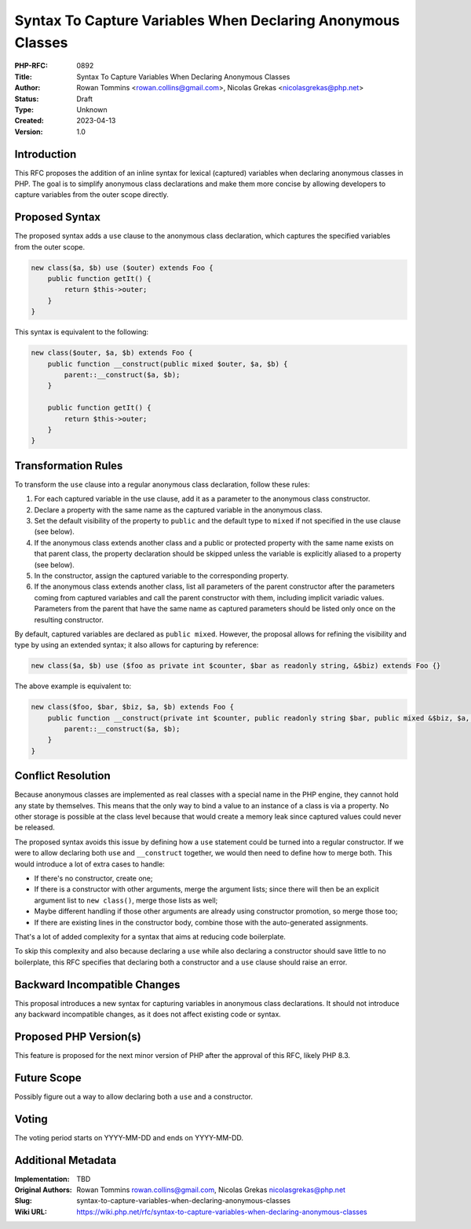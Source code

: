 Syntax To Capture Variables When Declaring Anonymous Classes
============================================================

:PHP-RFC: 0892
:Title: Syntax To Capture Variables When Declaring Anonymous Classes
:Author: Rowan Tommins <rowan.collins@gmail.com>, Nicolas Grekas <nicolasgrekas@php.net>
:Status: Draft
:Type: Unknown
:Created: 2023-04-13
:Version: 1.0

Introduction
------------

This RFC proposes the addition of an inline syntax for lexical
(captured) variables when declaring anonymous classes in PHP. The goal
is to simplify anonymous class declarations and make them more concise
by allowing developers to capture variables from the outer scope
directly.

Proposed Syntax
---------------

The proposed syntax adds a ``use`` clause to the anonymous class
declaration, which captures the specified variables from the outer
scope.

.. code:: php

   new class($a, $b) use ($outer) extends Foo {
       public function getIt() {
           return $this->outer;
       }
   }

This syntax is equivalent to the following:

.. code:: php

   new class($outer, $a, $b) extends Foo {
       public function __construct(public mixed $outer, $a, $b) {
           parent::__construct($a, $b);
       }

       public function getIt() {
           return $this->outer;
       }
   }

Transformation Rules
--------------------

To transform the ``use`` clause into a regular anonymous class
declaration, follow these rules:

#. For each captured variable in the use clause, add it as a parameter
   to the anonymous class constructor.
#. Declare a property with the same name as the captured variable in the
   anonymous class.
#. Set the default visibility of the property to ``public`` and the
   default type to ``mixed`` if not specified in the use clause (see
   below).
#. If the anonymous class extends another class and a public or
   protected property with the same name exists on that parent class,
   the property declaration should be skipped unless the variable is
   explicitly aliased to a property (see below).
#. In the constructor, assign the captured variable to the corresponding
   property.
#. If the anonymous class extends another class, list all parameters of
   the parent constructor after the parameters coming from captured
   variables and call the parent constructor with them, including
   implicit variadic values. Parameters from the parent that have the
   same name as captured parameters should be listed only once on the
   resulting constructor.

By default, captured variables are declared as ``public mixed``.
However, the proposal allows for refining the visibility and type by
using an extended syntax; it also allows for capturing by reference:

.. code:: php

   new class($a, $b) use ($foo as private int $counter, $bar as readonly string, &$biz) extends Foo {}

The above example is equivalent to:

.. code:: php

   new class($foo, $bar, $biz, $a, $b) extends Foo {
       public function __construct(private int $counter, public readonly string $bar, public mixed &$biz, $a, $b) {
           parent::__construct($a, $b);
       }
   }

Conflict Resolution
-------------------

Because anonymous classes are implemented as real classes with a special
name in the PHP engine, they cannot hold any state by themselves. This
means that the only way to bind a value to an instance of a class is via
a property. No other storage is possible at the class level because that
would create a memory leak since captured values could never be
released.

The proposed syntax avoids this issue by defining how a ``use``
statement could be turned into a regular constructor. If we were to
allow declaring both ``use`` and ``__construct`` together, we would then
need to define how to merge both. This would introduce a lot of extra
cases to handle:

-  If there's no constructor, create one;
-  If there is a constructor with other arguments, merge the argument
   lists; since there will then be an explicit argument list to
   ``new class()``, merge those lists as well;
-  Maybe different handling if those other arguments are already using
   constructor promotion, so merge those too;
-  If there are existing lines in the constructor body, combine those
   with the auto-generated assignments.

That's a lot of added complexity for a syntax that aims at reducing code
boilerplate.

To skip this complexity and also because declaring a ``use`` while also
declaring a constructor should save little to no boilerplate, this RFC
specifies that declaring both a constructor and a ``use`` clause should
raise an error.

Backward Incompatible Changes
-----------------------------

This proposal introduces a new syntax for capturing variables in
anonymous class declarations. It should not introduce any backward
incompatible changes, as it does not affect existing code or syntax.

Proposed PHP Version(s)
-----------------------

This feature is proposed for the next minor version of PHP after the
approval of this RFC, likely PHP 8.3.

Future Scope
------------

Possibly figure out a way to allow declaring both a ``use`` and a
constructor.

Voting
------

The voting period starts on YYYY-MM-DD and ends on YYYY-MM-DD.

Additional Metadata
-------------------

:Implementation: TBD
:Original Authors: Rowan Tommins rowan.collins@gmail.com, Nicolas Grekas nicolasgrekas@php.net
:Slug: syntax-to-capture-variables-when-declaring-anonymous-classes
:Wiki URL: https://wiki.php.net/rfc/syntax-to-capture-variables-when-declaring-anonymous-classes
